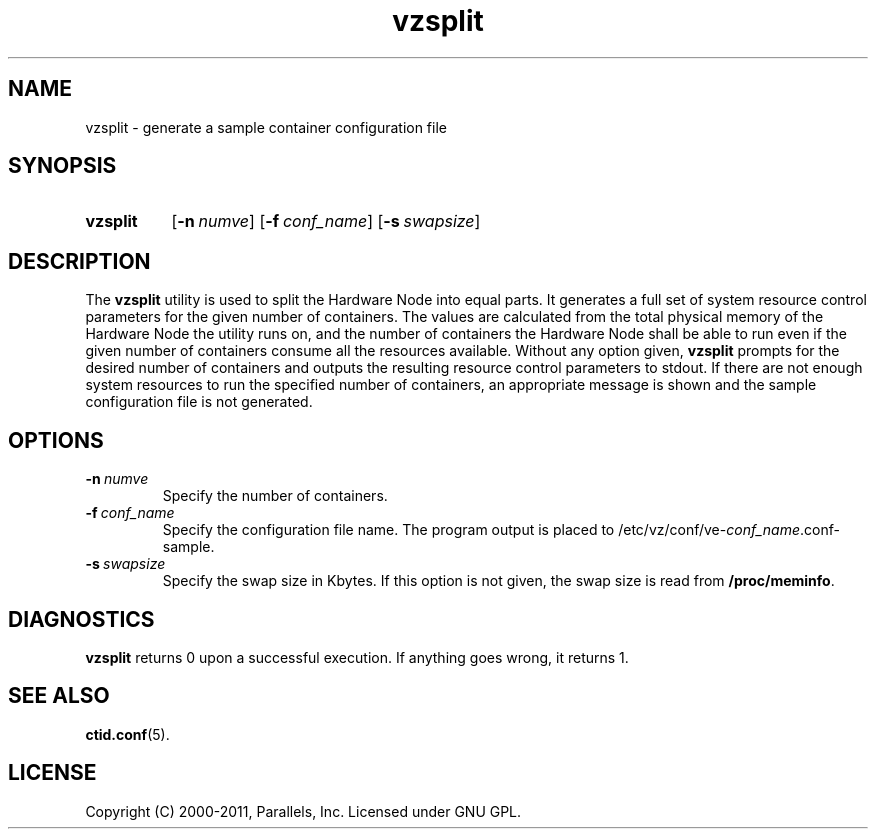 .TH vzsplit 8 "6 Jun 2011" "OpenVZ" "Containers"
.SH NAME
vzsplit \- generate a sample container configuration file
.SH SYNOPSIS
.SY vzsplit
.OP -n numve
.OP -f conf_name
.OP -s swapsize
.YS
.SH DESCRIPTION
The \fBvzsplit\fR utility is used to split the Hardware Node into equal parts.
It generates a full set of system resource control parameters for the
given number of containers. The values are calculated from
the total physical memory of the Hardware Node the utility runs on, and
the number of containers the Hardware Node shall be able
to run even if the given number of containers consume all
the resources available.
Without any option given, \fBvzsplit\fR prompts for the desired number
of containers and outputs the resulting resource control
parameters to stdout.
If there are not enough system resources to run the specified number of
containers, an appropriate message is shown and the sample configuration file
is not generated.
.SH OPTIONS
.TP
.BI -n \ numve
Specify the number of containers.
.TP
.BI -f \ conf_name
Specify the configuration file name. The program output is placed to
/etc/vz/conf/ve-\fIconf_name\fR.conf-sample.
.TP
.BI -s \ swapsize
Specify the swap size in Kbytes. If this option is not given,
the swap size is read from \fB/proc/meminfo\fR.
.SH DIAGNOSTICS
\fBvzsplit\fR returns 0 upon a successful execution. If anything goes wrong, it
returns 1.
.SH SEE ALSO
.BR ctid.conf (5).
.SH LICENSE
Copyright (C) 2000-2011, Parallels, Inc. Licensed under GNU GPL.
